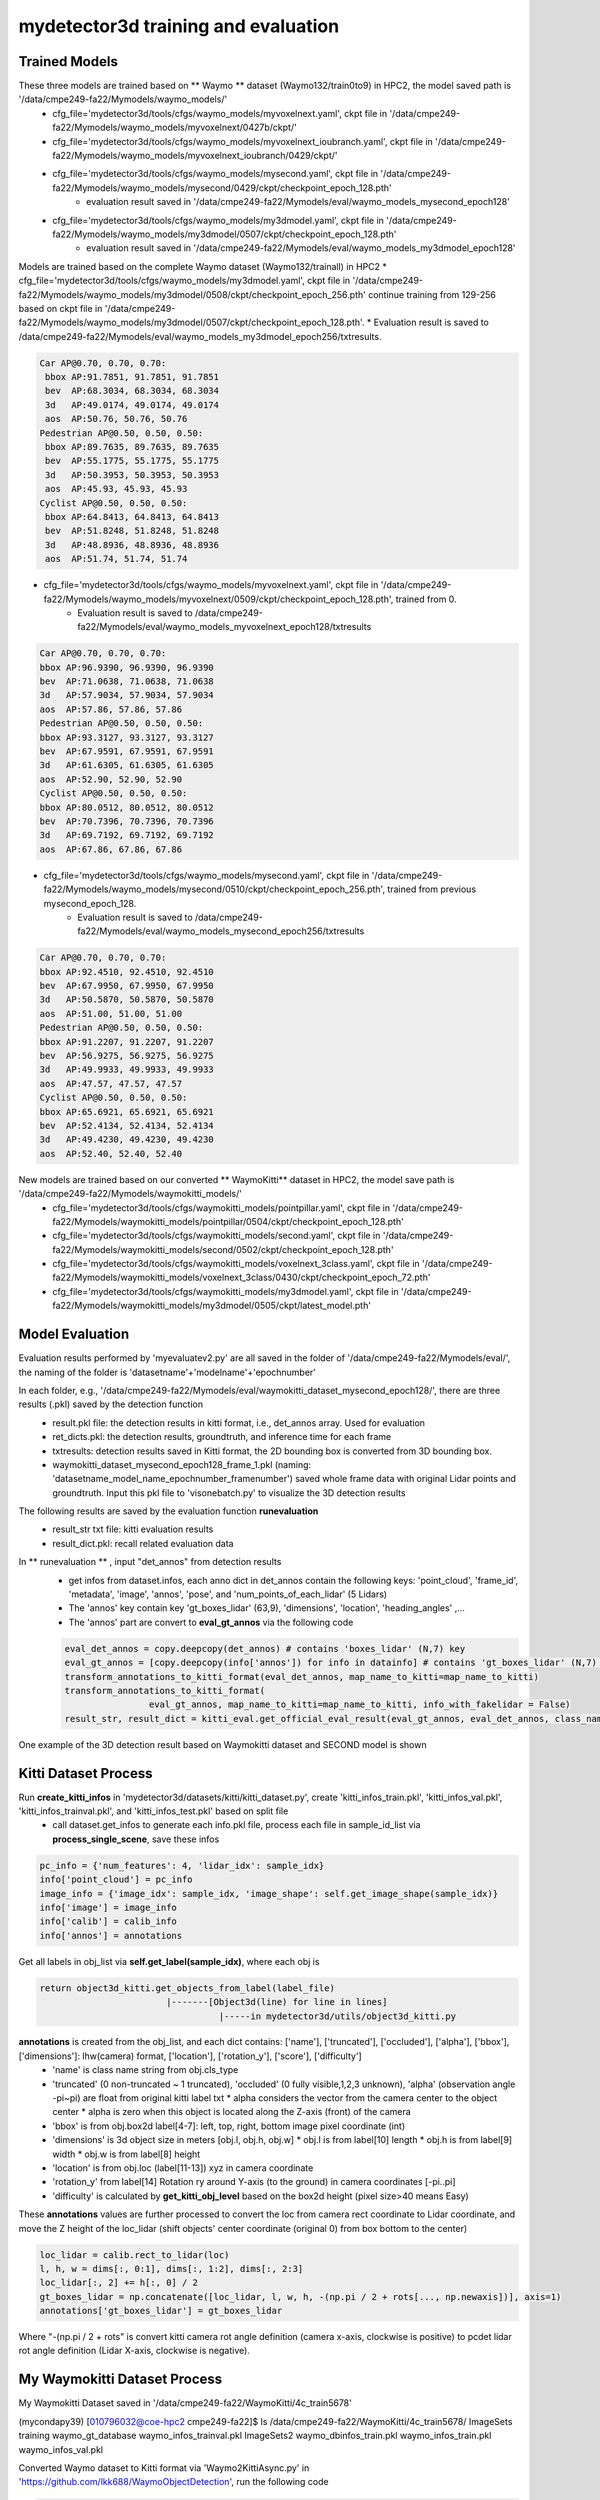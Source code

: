 mydetector3d training and evaluation
=====================================

.. _setup:

Trained Models
----------------------------

These three models are trained based on ** Waymo ** dataset (Waymo132/train0to9) in HPC2, the model saved path is '/data/cmpe249-fa22/Mymodels/waymo_models/'
  * cfg_file='mydetector3d/tools/cfgs/waymo_models/myvoxelnext.yaml', ckpt file in '/data/cmpe249-fa22/Mymodels/waymo_models/myvoxelnext/0427b/ckpt/'
  * cfg_file='mydetector3d/tools/cfgs/waymo_models/myvoxelnext_ioubranch.yaml', ckpt file in '/data/cmpe249-fa22/Mymodels/waymo_models/myvoxelnext_ioubranch/0429/ckpt/'
  * cfg_file='mydetector3d/tools/cfgs/waymo_models/mysecond.yaml', ckpt file in '/data/cmpe249-fa22/Mymodels/waymo_models/mysecond/0429/ckpt/checkpoint_epoch_128.pth'
     * evaluation result saved in '/data/cmpe249-fa22/Mymodels/eval/waymo_models_mysecond_epoch128'
  * cfg_file='mydetector3d/tools/cfgs/waymo_models/my3dmodel.yaml', ckpt file in '/data/cmpe249-fa22/Mymodels/waymo_models/my3dmodel/0507/ckpt/checkpoint_epoch_128.pth'
     * evaluation result saved in '/data/cmpe249-fa22/Mymodels/eval/waymo_models_my3dmodel_epoch128'

Models are trained based on the complete Waymo dataset (Waymo132/trainall) in HPC2
* cfg_file='mydetector3d/tools/cfgs/waymo_models/my3dmodel.yaml', ckpt file in '/data/cmpe249-fa22/Mymodels/waymo_models/my3dmodel/0508/ckpt/checkpoint_epoch_256.pth' continue training from 129-256 based on ckpt file in '/data/cmpe249-fa22/Mymodels/waymo_models/my3dmodel/0507/ckpt/checkpoint_epoch_128.pth'. 
* Evaluation result is saved to /data/cmpe249-fa22/Mymodels/eval/waymo_models_my3dmodel_epoch256/txtresults.


.. code-block:: console

  Car AP@0.70, 0.70, 0.70:
   bbox AP:91.7851, 91.7851, 91.7851
   bev  AP:68.3034, 68.3034, 68.3034
   3d   AP:49.0174, 49.0174, 49.0174
   aos  AP:50.76, 50.76, 50.76
  Pedestrian AP@0.50, 0.50, 0.50:
   bbox AP:89.7635, 89.7635, 89.7635
   bev  AP:55.1775, 55.1775, 55.1775
   3d   AP:50.3953, 50.3953, 50.3953
   aos  AP:45.93, 45.93, 45.93
  Cyclist AP@0.50, 0.50, 0.50:
   bbox AP:64.8413, 64.8413, 64.8413
   bev  AP:51.8248, 51.8248, 51.8248
   3d   AP:48.8936, 48.8936, 48.8936
   aos  AP:51.74, 51.74, 51.74
 
 
* cfg_file='mydetector3d/tools/cfgs/waymo_models/myvoxelnext.yaml', ckpt file in '/data/cmpe249-fa22/Mymodels/waymo_models/myvoxelnext/0509/ckpt/checkpoint_epoch_128.pth', trained from 0. 
    * Evaluation result is saved to /data/cmpe249-fa22/Mymodels/eval/waymo_models_myvoxelnext_epoch128/txtresults

.. code-block:: console

    Car AP@0.70, 0.70, 0.70:
    bbox AP:96.9390, 96.9390, 96.9390
    bev  AP:71.0638, 71.0638, 71.0638
    3d   AP:57.9034, 57.9034, 57.9034
    aos  AP:57.86, 57.86, 57.86
    Pedestrian AP@0.50, 0.50, 0.50:
    bbox AP:93.3127, 93.3127, 93.3127
    bev  AP:67.9591, 67.9591, 67.9591
    3d   AP:61.6305, 61.6305, 61.6305
    aos  AP:52.90, 52.90, 52.90
    Cyclist AP@0.50, 0.50, 0.50:
    bbox AP:80.0512, 80.0512, 80.0512
    bev  AP:70.7396, 70.7396, 70.7396
    3d   AP:69.7192, 69.7192, 69.7192
    aos  AP:67.86, 67.86, 67.86

* cfg_file='mydetector3d/tools/cfgs/waymo_models/mysecond.yaml', ckpt file in '/data/cmpe249-fa22/Mymodels/waymo_models/mysecond/0510/ckpt/checkpoint_epoch_256.pth', trained from previous mysecond_epoch_128. 
    * Evaluation result is saved to /data/cmpe249-fa22/Mymodels/eval/waymo_models_mysecond_epoch256/txtresults

.. code-block:: console

    Car AP@0.70, 0.70, 0.70:
    bbox AP:92.4510, 92.4510, 92.4510
    bev  AP:67.9950, 67.9950, 67.9950
    3d   AP:50.5870, 50.5870, 50.5870
    aos  AP:51.00, 51.00, 51.00
    Pedestrian AP@0.50, 0.50, 0.50:
    bbox AP:91.2207, 91.2207, 91.2207
    bev  AP:56.9275, 56.9275, 56.9275
    3d   AP:49.9933, 49.9933, 49.9933
    aos  AP:47.57, 47.57, 47.57
    Cyclist AP@0.50, 0.50, 0.50:
    bbox AP:65.6921, 65.6921, 65.6921
    bev  AP:52.4134, 52.4134, 52.4134
    3d   AP:49.4230, 49.4230, 49.4230
    aos  AP:52.40, 52.40, 52.40

New models are trained based on our converted ** WaymoKitti** dataset in HPC2, the model save path is '/data/cmpe249-fa22/Mymodels/waymokitti_models/'
  * cfg_file='mydetector3d/tools/cfgs/waymokitti_models/pointpillar.yaml', ckpt file in '/data/cmpe249-fa22/Mymodels/waymokitti_models/pointpillar/0504/ckpt/checkpoint_epoch_128.pth'
  * cfg_file='mydetector3d/tools/cfgs/waymokitti_models/second.yaml', ckpt file in '/data/cmpe249-fa22/Mymodels/waymokitti_models/second/0502/ckpt/checkpoint_epoch_128.pth'
  * cfg_file='mydetector3d/tools/cfgs/waymokitti_models/voxelnext_3class.yaml', ckpt file in '/data/cmpe249-fa22/Mymodels/waymokitti_models/voxelnext_3class/0430/ckpt/checkpoint_epoch_72.pth'
  * cfg_file='mydetector3d/tools/cfgs/waymokitti_models/my3dmodel.yaml', ckpt file in '/data/cmpe249-fa22/Mymodels/waymokitti_models/my3dmodel/0505/ckpt/latest_model.pth'

Model Evaluation
----------------
Evaluation results performed by 'myevaluatev2.py' are all saved in the folder of '/data/cmpe249-fa22/Mymodels/eval/', the naming of the folder is 'datasetname'+'modelname'+'epochnumber'

In each folder, e.g., '/data/cmpe249-fa22/Mymodels/eval/waymokitti_dataset_mysecond_epoch128/', there are three results (.pkl) saved by the detection function
  * result.pkl file: the detection results in kitti format, i.e., det_annos array. Used for evaluation
  * ret_dicts.pkl: the detection results, groundtruth, and inference time for each frame
  * txtresults: detection results saved in Kitti format, the 2D bounding box is converted from 3D bounding box.
  * waymokitti_dataset_mysecond_epoch128_frame_1.pkl (naming: 'datasetname_model_name_epochnumber_framenumber') saved whole frame data with original Lidar points and groundtruth. Input this pkl file to 'visonebatch.py' to visualize the 3D detection results

The following results are saved by the evaluation function **runevaluation**
  * result_str txt file: kitti evaluation results
  * result_dict.pkl: recall related evaluation data

In ** runevaluation ** , input "det_annos" from detection results
  * get infos from dataset.infos, each anno dict in det_annos contain the following keys: 'point_cloud', 'frame_id', 'metadata', 'image', 'annos', 'pose', and 'num_points_of_each_lidar' (5 Lidars)
  * The 'annos' key contain key 'gt_boxes_lidar' (63,9), 'dimensions', 'location', 'heading_angles' ,...
  * The 'annos' part are convert to **eval_gt_annos** via the following code

  .. code-block:: console

    eval_det_annos = copy.deepcopy(det_annos) # contains 'boxes_lidar' (N,7) key
    eval_gt_annos = [copy.deepcopy(info['annos']) for info in datainfo] # contains 'gt_boxes_lidar' (N,7) key
    transform_annotations_to_kitti_format(eval_det_annos, map_name_to_kitti=map_name_to_kitti)
    transform_annotations_to_kitti_format(
                    eval_gt_annos, map_name_to_kitti=map_name_to_kitti, info_with_fakelidar = False)
    result_str, result_dict = kitti_eval.get_official_eval_result(eval_gt_annos, eval_det_annos, class_names)

One example of the 3D detection result based on Waymokitti dataset and SECOND model is shown

.. image:: imgs/3D/waymokitti_second_epoch64_onebatch_1.png
  :width: 900
  :alt: colormap

Kitti Dataset Process
-----------------------------
Run **create_kitti_infos** in 'mydetector3d/datasets/kitti/kitti_dataset.py', create 'kitti_infos_train.pkl', 'kitti_infos_val.pkl', 'kitti_infos_trainval.pkl', and 'kitti_infos_test.pkl' based on split file
 * call dataset.get_infos to generate each info.pkl file, process each file in sample_id_list via **process_single_scene**, save these infos

.. code-block:: console

 pc_info = {'num_features': 4, 'lidar_idx': sample_idx}
 info['point_cloud'] = pc_info
 image_info = {'image_idx': sample_idx, 'image_shape': self.get_image_shape(sample_idx)}
 info['image'] = image_info
 info['calib'] = calib_info
 info['annos'] = annotations

Get all labels in obj_list via **self.get_label(sample_idx)**, where each obj is

.. code-block:: console

  return object3d_kitti.get_objects_from_label(label_file)
                          |-------[Object3d(line) for line in lines]
                                    |-----in mydetector3d/utils/object3d_kitti.py

**annotations** is created from the obj_list, and each dict contains: ['name'], ['truncated'], ['occluded'], ['alpha'], ['bbox'], ['dimensions']: lhw(camera) format, ['location'], ['rotation_y'], ['score'], ['difficulty']
  * 'name' is class name string from obj.cls_type
  * 'truncated' (0 non-truncated ~ 1 truncated), 'occluded' (0 fully visible,1,2,3 unknown), 'alpha' (observation angle -pi~pi) are float from original kitti label txt
    * alpha considers the vector from the camera center to the object center
    * alpha is zero when this object is located along the Z-axis (front) of the camera
  * 'bbox' is from obj.box2d label[4-7]: left, top, right, bottom image pixel coordinate (int)
  * 'dimensions' is 3d object size in meters [obj.l, obj.h, obj.w]
    * obj.l is from label[10] length
    * obj.h is from label[9] width
    * obj.w is from label[8] height
  * 'location' is from obj.loc (label[11-13]) xyz in camera coordinate
  * 'rotation_y' from label[14] Rotation ry around Y-axis (to the ground) in camera coordinates [-pi..pi]
  * 'difficulty' is calculated by **get_kitti_obj_level** based on the box2d height (pixel size>40 means Easy)

These **annotations**  values are further processed to convert the loc from camera rect coordinate to Lidar coordinate, and move the Z height of the loc_lidar (shift objects' center coordinate (original 0) from box bottom to the center)

.. code-block:: console

 loc_lidar = calib.rect_to_lidar(loc)
 l, h, w = dims[:, 0:1], dims[:, 1:2], dims[:, 2:3]
 loc_lidar[:, 2] += h[:, 0] / 2
 gt_boxes_lidar = np.concatenate([loc_lidar, l, w, h, -(np.pi / 2 + rots[..., np.newaxis])], axis=1)
 annotations['gt_boxes_lidar'] = gt_boxes_lidar

Where "-(np.pi / 2 + rots" is convert kitti camera rot angle definition (camera x-axis, clockwise is positive) to pcdet lidar rot angle definition (Lidar X-axis, clockwise is negative).

My Waymokitti Dataset Process
-----------------------------
My Waymokitti Dataset saved in '/data/cmpe249-fa22/WaymoKitti/4c_train5678'

.. code-block:: console

(mycondapy39) [010796032@coe-hpc2 cmpe249-fa22]$ ls /data/cmpe249-fa22/WaymoKitti/4c_train5678/
ImageSets   training                 waymo_gt_database      waymo_infos_trainval.pkl
ImageSets2  waymo_dbinfos_train.pkl  waymo_infos_train.pkl  waymo_infos_val.pkl

Converted Waymo dataset to Kitti format via 'Waymo2KittiAsync.py' in 'https://github.com/lkk688/WaymoObjectDetection', run the following code 

.. code-block:: console
  
  [DatasetTools]$ python Waymo2KittiAsync.py
  [DatasetTools]$ python mycreatewaymoinfo.py --createsplitfile_only
  [DatasetTools]$ python mycreatewaymoinfo.py --createinfo_only
 
The groundtruth db generation is done in https://github.com/lkk688/mymmdetection3d

In **mycreatewaymoinfo.py**, createinfo_only will call **get_waymo_image_info** in 'https://github.com/lkk688/WaymoObjectDetection/blob/master/DatasetTools/myWaymoinfo_utils.py', it will create the following info

Waymo annotation format version like KITTI:

.. code-block:: console

    {
        [optional]points: [N, 3+] point cloud
        [optional, for kitti]image: {
            image_idx: ...
            image_path: ...
            image_shape: ...
        }
        point_cloud: {
            num_features: 4 #6
            velodyne_path: ...
        }
        [optional, for kitti]calib: {
            R0_rect: ...
            Tr_velo_to_cam0: ...
            P0: ...
        }
        annos: {
            location: [num_gt, 3] array
            dimensions: [num_gt, 3] array
            rotation_y: [num_gt] angle array
            name: [num_gt] ground truth name array
            [optional]difficulty: kitti difficulty
            [optional]group_ids: used for multi-part object
        }
    }

Created a new dataset file 'mydetector3d/datasets/kitti/waymokitti_dataset.py' based on kitti_dataset.py.

Waymo Dataset Process
-----------------------

Prepare the dataset 
~~~~~~~~~~~~~~~~~~~
In 'mydetector3d/datasets/waymo/waymo_dataset.py', specify the '--func' in main to select different preprocessing functions.
  * mycreateImageSet: Create the folder 'ImageSets' for the list of train val split file names under '/data/cmpe249-fa22/Waymo132/ImageSets/'
  * **mygeninfo**: create info files based on the provided folder list, the processed_data_tag='train0to9'  
  * **mygengtdb**: create the groundtruth database via create_waymo_gt_database function
  
In ** mygeninfo ** function:
    #. call waymo_utils.process_single_sequence for each tfrecord sequence file, all returned infos dict list are saved in train0to9_infos_train.pkl under root folder '/data/cmpe249-fa22/Waymo132/'
    #. waymo_utils.process_single_sequence created one folder for each sequence under the folder '/data/cmpe249-fa22/Waymo132/train0to9'. One pkl file contains list of all sequence info is saved, including annotations (via generate_labels). 

generate_labels in mydetector3d/datasets/waymo/waymo_utils.py 
    * utilize waymo frame.laser_labels for box annatation, loc = [box.center_x, box.center_y, box.center_z], dimensions.append([box.length, box.width, box.height]) the same to the unified coordinate of OpenPCDet
    * **annotations** contains 'heading_angles', 'speed_global', 'accel_global' are not in Kitti, Kitti's 'alpha', 'rotation_y' are not in here
    * annotations[gt_boxes_lidar] is calcuated from

.. code-block:: console
  
    if annotations['name'].__len__() > 0:
        #get speed
        gt_boxes_lidar = np.concatenate([
            annotations['location'], annotations['dimensions'], annotations['heading_angles'][..., np.newaxis], speed], axis=1)
    else:
        gt_boxes_lidar = np.zeros((0, 9))
    annotations['gt_boxes_lidar'] = gt_boxes_lidar
    
save_lidar_points save each frame's lidar data as one npy file (frame index as the name) under the sequence folder, 3d points in vehicle frame.
    
In ** mygengtdb ** function->create_waymo_gt_database:
    * call dataset.create_groundtruth_database (in waymo_dataset.py) for 'train' split
    * created '%s_gt_database_%s_sampled_%d_global.npy' (stacked_gt_points) and '%s_waymo_dbinfos_%s_sampled_%d.pkl' (array of dbinfo dict) under the root folder
    * each dbinfo is the following dict, each item is the groundtruth object with its gt_boxes and gt_points

    .. code-block:: console

     db_info = {'name': names[i], 'path': db_path, 'sequence_name': sequence_name,
                                   'sample_idx': sample_idx, 'gt_idx': i, 'box3d_lidar': gt_boxes[i],
                                   'num_points_in_gt': gt_points.shape[0], 'difficulty': difficulty[i]}

    * created '%s_gt_database_%s_sampled_%d' folder under the root

Prepare all dataset
~~~~~~~~~~~~~~~~~~~~

.. code-block:: console

 (mycondapy39) [010796032@cs001 waymo]$ python waymo_dataset.py --func 'mycreateImageSet'
 Total files: 648
 Train size: (518, 1)
 Val size: (130, 1)
 Done in /data/cmpe249-fa22/Waymo132/ImageSets/trainval.txt
 Done in /data/cmpe249-fa22/Waymo132/ImageSets/train.txt
 Done in /data/cmpe249-fa22/Waymo132/ImageSets/val.txt
 (mycondapy39) [010796032@cs001 waymo]$ python waymo_dataset.py --func 'mygeninfo'
 totoal number of files: 648
 (mycondapy39) [010796032@cs001 3DDepth]$ python mydetector3d/datasets/waymo/waymo_dataset.py --func 'mygengtdb'
  Total samples for Waymo dataset: 6485
  ---------------Start create groundtruth database for data augmentation---------------
  2023-05-08 18:06:49,870   INFO  Loading Waymo dataset
  2023-05-08 18:07:23,908   INFO  Total skipped info 0
  2023-05-08 18:07:23,908   INFO  Total samples for Waymo dataset: 25867
  Database Vehicle: 244715
  Database Pedestrian: 231457
  Database Cyclist: 11475                                                                                                
  ---------------Data preparation Done---------------

Initialize the dataset during training
~~~~~~~~~~~~~~~~~~~~~~~~~~~~~~~~~~~~~~~
Initialize class DatasetTemplate (in dataset.py), setup three processors specified in "DATA_PROCESSOR" section of the configuration file "mydetector3d/tools/cfgs/dataset_configs/mywaymo_dataset.yaml"
  * point_feature_encoder (based on dataset_cfg.POINT_FEATURE_ENCODING), 
  * data_augmentor (based on dataset_cfg.DATA_AUGMENTOR), 
  * data_processor (based on dataset_cfg.DATA_PROCESSOR). Get grid_size and voxel_size from data_processor.

  .. code-block:: console

  self.grid_size = self.data_processor.grid_size #[1504, 1504, 40] = POINT_CLOUD_RANGE/voxel_size
  self.voxel_size = self.data_processor.voxel_size #[0.1, 0.1, 0.15]meters

Initialize class WaymoDataset in 'mydetector3d/datasets/waymo/waymo_dataset.py', read infos[] via include_waymo_data function
  * In ** include_waymo_data ** function: Iterate through sample_sequence_list (all tfrecord files), load pkl file as infos in each sequence folder, add all together to infos[].

In **  __getitem__ ** function
  * Get point cloud info pc_info, then get the lidar points [N,5] [x, y, z, intensity, elongation]
  
  .. code-block:: console
   
   pc_info = info['point_cloud']
   sequence_name = pc_info['lidar_sequence']
   sample_idx = pc_info['sample_idx']
   points = self.get_lidar(sequence_name, sample_idx) #load the npy file, limit the intensity from -1 to 1
   input_dict.update({
            'points': points,
            'frame_id': info['frame_id'],
        })

  * Get 'annos' in info
  
  .. code-block:: console
  
   gt_boxes_lidar = annos['gt_boxes_lidar'] #[N,9]
   gt_boxes_lidar = gt_boxes_lidar[:, 0:7] #[54,8] not use speed information
   #FILTER_EMPTY_BOXES_FOR_TRAIN
   input_dict.update({
                'gt_names': annos['name'], #class string names [54,]
                'gt_boxes': gt_boxes_lidar, #[54,7]
                'num_points_in_gt': annos.get('num_points_in_gt', None) #[54,]
            })

  * Call data_dict = self.prepare_data(data_dict=input_dict) (DatasetTemplate) 
  
   .. code-block:: console
   
    data_dict = self.data_augmentor.forward # perform data augmentation
    data_dict['gt_boxes'] = gt_boxes #Filter gt_boxes, convert gt_names to index and add to gt_boxes last column [Ngt,7]->[Ngt,8]
    data_dict = self.point_feature_encoder.forward(data_dict) #do feature encoder for points [N,5], only add use_lead_xyz=True
    data_dict = self.data_processor.forward #pre-processing for the points remove out of range ponts, shuffle, and convert to voxel (transform_points_to_voxels in data_processor.py)
  
  * transform_points_to_voxels in data_processor.py
  
   .. code-block:: console
  
    voxel_output = self.voxel_generator.generate(points) # get voxels (64657, 5, 5), coordinates (64657, 3), num_points (64657,)
    data_dict['voxels'] = voxels
    data_dict['voxel_coords'] = coordinates
    data_dict['voxel_num_points'] = num_points


 * get the final data_dict
  #. 'gt_boxes': (16, 16, 8), 16: batch size, 16: number of boxes (many are zeros), 8: boxes value
  #. 'points': (302730, 5): 5: add 0 in the left of 4 point features (xyzr)
  #. Voxels: (89196, 32, 4) 32 is max_points_per_voxel 4 is feature(x,y,z,intensity)
  #. Voxel_coords: (89196, 4) (batch_index,z,y,x) added batch_index in dataset.collate_batch
  #. Voxel_num_points: (89196,)


Start the training for all waymo data

.. code-block:: console

  (mycondapy39) [010796032@cs001 3DDepth]$ python mydetector3d/tools/mytrain.py
  2023-05-08 19:16:49,940   INFO  cfg_file         mydetector3d/tools/cfgs/waymo_models/my3dmodel.yaml
  2023-05-08 19:16:49,940   INFO  batch_size       8
  2023-05-08 19:16:49,940   INFO  epochs           256
  2023-05-08 19:16:49,940   INFO  workers          4
  2023-05-08 19:16:49,940   INFO  extra_tag        0508
  2023-05-08 19:16:49,940   INFO  ckpt             /data/cmpe249-fa22/Mymodels/waymo_models/my3dmodel/0507/ckpt/checkpoint_epoch_128.pth
  2023-05-08 19:16:49,967   INFO  ----------- Create dataloader & network & optimizer -----------
  2023-05-08 19:16:53,197   INFO  Database filter by min points Vehicle: 244715 => 209266
  2023-05-08 19:16:53,222   INFO  Database filter by min points Pedestrian: 231457 => 196642
  2023-05-08 19:16:53,225   INFO  Database filter by min points Cyclist: 11475 => 10211
  2023-05-08 19:16:53,248   INFO  Database filter by difficulty Vehicle: 209266 => 209266
  2023-05-08 19:16:53,271   INFO  Database filter by difficulty Pedestrian: 196642 => 196642
  2023-05-08 19:16:53,272   INFO  Database filter by difficulty Cyclist: 10211 => 10211
  2023-05-08 19:16:53,323   INFO  Loading Waymo dataset
  2023-05-08 19:16:54,998   INFO  Total skipped info 0
  2023-05-08 19:16:54,998   INFO  Total samples for Waymo dataset: 25867
  2023-05-08 19:16:54,998   INFO  Total sampled samples for Waymo dataset: 5174
  Num point features initial 5
  Num point features after VFE 64
  num_bev_features features after BEV 64
  num_bev_features features after backbone2d 384
